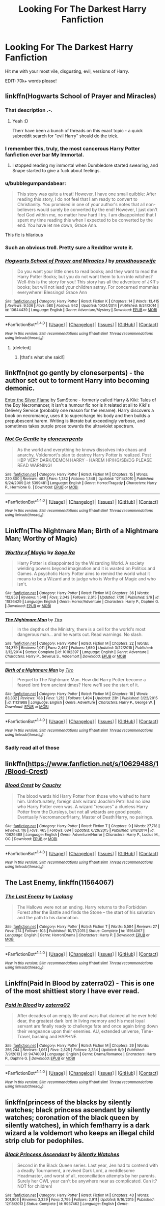 #+TITLE: Looking For The Darkest Harry Fanfiction

* Looking For The Darkest Harry Fanfiction
:PROPERTIES:
:Author: laserthrasher1
:Score: 8
:DateUnix: 1471702284.0
:DateShort: 2016-Aug-20
:FlairText: Request
:END:
Hit me with your most vile, disgusting, evil, versions of Harry.

EDIT: 70k+ words please!


** linkffn(Hogwarts School of Prayer and Miracles)
:PROPERTIES:
:Author: tusing
:Score: 10
:DateUnix: 1471704406.0
:DateShort: 2016-Aug-20
:END:

*** That description .-.
:PROPERTIES:
:Author: laserthrasher1
:Score: 3
:DateUnix: 1471710593.0
:DateShort: 2016-Aug-20
:END:

**** Yeah :D

Therr have been a bunch of threads on this exact topic - a quick subreddit search for "evil Harry" should do the trick.
:PROPERTIES:
:Author: tusing
:Score: 2
:DateUnix: 1471711607.0
:DateShort: 2016-Aug-20
:END:


*** I remember this, truly, the most cancerous Harry Potter fanfiction ever bar My Immortal.
:PROPERTIES:
:Author: DamianBill
:Score: 1
:DateUnix: 1471733006.0
:DateShort: 2016-Aug-21
:END:

**** I stopped reading my immortal when Dumbledore started swearing, and Snape started to give a fuck about feelings.
:PROPERTIES:
:Author: laserthrasher1
:Score: 1
:DateUnix: 1471749020.0
:DateShort: 2016-Aug-21
:END:


*** u/bubblegumpandabear:
#+begin_quote
  This story was quite a treat! However, I have one small quibble: After reading this story, I do not feel that I am ready to convert to Christianity. You promised in one of your author's notes that all non-believers would surely be converted by the end! However, I just don't feel God within me, no matter how hard I try. I am disappointed that I spent my time reading this when I expected to be converted by the end. You have let me down, Grace Ann.
#+end_quote

This fic is hilarious
:PROPERTIES:
:Author: bubblegumpandabear
:Score: 1
:DateUnix: 1471791109.0
:DateShort: 2016-Aug-21
:END:


*** Such an obvious troll. Pretty sure a Redditor wrote it.
:PROPERTIES:
:Score: 1
:DateUnix: 1471799953.0
:DateShort: 2016-Aug-21
:END:


*** [[http://www.fanfiction.net/s/10644439/1/][*/Hogwarts School of Prayer and Miracles )/*]] by [[https://www.fanfiction.net/u/5953252/proudhousewife][/proudhousewife/]]

#+begin_quote
  Do you want your little ones to read books; and they want to read the Harry Potter Books; but you do not want them to turn into witches? Well-this is the story for you! This story has all the adventure of JKR's books; but will not lead your children astray. For concerned mommies everywhere! Blessings! Grace Ann
#+end_quote

^{/Site/: [[http://www.fanfiction.net/][fanfiction.net]] *|* /Category/: Harry Potter *|* /Rated/: Fiction K *|* /Chapters/: 14 *|* /Words/: 13,415 *|* /Reviews/: 9,536 *|* /Favs/: 580 *|* /Follows/: 942 *|* /Updated/: 10/24/2014 *|* /Published/: 8/24/2014 *|* /id/: 10644439 *|* /Language/: English *|* /Genre/: Adventure/Mystery *|* /Download/: [[http://www.ff2ebook.com/old/ffn-bot/index.php?id=10644439&source=ff&filetype=epub][EPUB]] or [[http://www.ff2ebook.com/old/ffn-bot/index.php?id=10644439&source=ff&filetype=mobi][MOBI]]}

--------------

*FanfictionBot*^{1.4.0} *|* [[[https://github.com/tusing/reddit-ffn-bot/wiki/Usage][Usage]]] | [[[https://github.com/tusing/reddit-ffn-bot/wiki/Changelog][Changelog]]] | [[[https://github.com/tusing/reddit-ffn-bot/issues/][Issues]]] | [[[https://github.com/tusing/reddit-ffn-bot/][GitHub]]] | [[[https://www.reddit.com/message/compose?to=tusing][Contact]]]

^{/New in this version: Slim recommendations using/ ffnbot!slim! /Thread recommendations using/ linksub(thread_id)!}
:PROPERTIES:
:Author: FanfictionBot
:Score: 1
:DateUnix: 1471704435.0
:DateShort: 2016-Aug-20
:END:

**** [deleted]
:PROPERTIES:
:Score: 3
:DateUnix: 1471720167.0
:DateShort: 2016-Aug-20
:END:

***** [that's what she said!]
:PROPERTIES:
:Author: wordhammer
:Score: 5
:DateUnix: 1471725666.0
:DateShort: 2016-Aug-21
:END:


** linkffn(not go gently by cloneserpents) - the author set out to torment Harry into becoming demonic.

[[http://www.hpfanficarchive.com/stories/viewstory.php?sid=270][Enter the Silver Flame]] by SamStone - formerly called Harry & Kiki: Tales of the Boy Necromancer, it isn't a humour fic nor is it related at all to Kiki's Delivery Service (probably one reason for the rename). Harry discovers a book on necromancy, uses it to supercharge his body and then builds a prepubescent harem. Writing is literate but exceedingly verbose, and sometimes takes purple prose towards the ultraviolet spectrum.
:PROPERTIES:
:Author: wordhammer
:Score: 4
:DateUnix: 1471712307.0
:DateShort: 2016-Aug-20
:END:

*** [[http://www.fanfiction.net/s/5399481/1/][*/Not Go Gentle/*]] by [[https://www.fanfiction.net/u/881050/cloneserpents][/cloneserpents/]]

#+begin_quote
  As the world and everything he knows dissolves into chaos and anarchy, Voldemort's plan to destroy Harry Potter is realized. Post HBP VERY DARK/DEMON HARRY -- HAREM HP/HG/SB/DG PLEASE READ WARNING!
#+end_quote

^{/Site/: [[http://www.fanfiction.net/][fanfiction.net]] *|* /Category/: Harry Potter *|* /Rated/: Fiction M *|* /Chapters/: 15 *|* /Words/: 220,800 *|* /Reviews/: 483 *|* /Favs/: 1,282 *|* /Follows/: 1,348 *|* /Updated/: 12/14/2010 *|* /Published/: 9/24/2009 *|* /id/: 5399481 *|* /Language/: English *|* /Genre/: Horror/Tragedy *|* /Characters/: Harry P., Hermione G. *|* /Download/: [[http://www.ff2ebook.com/old/ffn-bot/index.php?id=5399481&source=ff&filetype=epub][EPUB]] or [[http://www.ff2ebook.com/old/ffn-bot/index.php?id=5399481&source=ff&filetype=mobi][MOBI]]}

--------------

*FanfictionBot*^{1.4.0} *|* [[[https://github.com/tusing/reddit-ffn-bot/wiki/Usage][Usage]]] | [[[https://github.com/tusing/reddit-ffn-bot/wiki/Changelog][Changelog]]] | [[[https://github.com/tusing/reddit-ffn-bot/issues/][Issues]]] | [[[https://github.com/tusing/reddit-ffn-bot/][GitHub]]] | [[[https://www.reddit.com/message/compose?to=tusing][Contact]]]

^{/New in this version: Slim recommendations using/ ffnbot!slim! /Thread recommendations using/ linksub(thread_id)!}
:PROPERTIES:
:Author: FanfictionBot
:Score: 1
:DateUnix: 1471712342.0
:DateShort: 2016-Aug-20
:END:


** Linkffn(The Nightmare Man; Birth of a Nightmare Man; Worthy of Magic)
:PROPERTIES:
:Author: DevoidOfVoid
:Score: 2
:DateUnix: 1471730578.0
:DateShort: 2016-Aug-21
:END:

*** [[http://www.fanfiction.net/s/11826429/1/][*/Worthy of Magic/*]] by [[https://www.fanfiction.net/u/1516835/Sage-Ra][/Sage Ra/]]

#+begin_quote
  Harry Potter is disappointed by the Wizarding World. A society wielding powers beyond imagination and it is wasted on Politics and Games. A psychotic Harry Potter aims to remind the world what it means to be a Wizard and to judge who is Worthy of Magic and who isn't.
#+end_quote

^{/Site/: [[http://www.fanfiction.net/][fanfiction.net]] *|* /Category/: Harry Potter *|* /Rated/: Fiction M *|* /Chapters/: 36 *|* /Words/: 112,853 *|* /Reviews/: 1,548 *|* /Favs/: 2,043 *|* /Follows/: 2,615 *|* /Updated/: 7/30 *|* /Published/: 3/6 *|* /id/: 11826429 *|* /Language/: English *|* /Genre/: Horror/Adventure *|* /Characters/: Harry P., Daphne G. *|* /Download/: [[http://www.ff2ebook.com/old/ffn-bot/index.php?id=11826429&source=ff&filetype=epub][EPUB]] or [[http://www.ff2ebook.com/old/ffn-bot/index.php?id=11826429&source=ff&filetype=mobi][MOBI]]}

--------------

[[http://www.fanfiction.net/s/10182397/1/][*/The Nightmare Man/*]] by [[https://www.fanfiction.net/u/1274947/Tiro][/Tiro/]]

#+begin_quote
  In the depths of the Ministry, there is a cell for the world's most dangerous man... and he wants out. Read warnings. No slash.
#+end_quote

^{/Site/: [[http://www.fanfiction.net/][fanfiction.net]] *|* /Category/: Harry Potter *|* /Rated/: Fiction M *|* /Chapters/: 22 *|* /Words/: 114,379 *|* /Reviews/: 1,011 *|* /Favs/: 2,467 *|* /Follows/: 1,650 *|* /Updated/: 3/22/2015 *|* /Published/: 3/12/2014 *|* /Status/: Complete *|* /id/: 10182397 *|* /Language/: English *|* /Genre/: Adventure *|* /Characters/: Harry P., Severus S., Voldemort *|* /Download/: [[http://www.ff2ebook.com/old/ffn-bot/index.php?id=10182397&source=ff&filetype=epub][EPUB]] or [[http://www.ff2ebook.com/old/ffn-bot/index.php?id=10182397&source=ff&filetype=mobi][MOBI]]}

--------------

[[http://www.fanfiction.net/s/11131988/1/][*/Birth of a Nightmare Man/*]] by [[https://www.fanfiction.net/u/1274947/Tiro][/Tiro/]]

#+begin_quote
  Prequel to The Nightmare Man. How did Harry Potter become a feared lord from ancient times? Here we'll see the start of it.
#+end_quote

^{/Site/: [[http://www.fanfiction.net/][fanfiction.net]] *|* /Category/: Harry Potter *|* /Rated/: Fiction M *|* /Chapters/: 18 *|* /Words/: 83,332 *|* /Reviews/: 788 *|* /Favs/: 1,212 *|* /Follows/: 1,494 *|* /Updated/: 23h *|* /Published/: 3/22/2015 *|* /id/: 11131988 *|* /Language/: English *|* /Genre/: Adventure *|* /Characters/: Harry P., George W. *|* /Download/: [[http://www.ff2ebook.com/old/ffn-bot/index.php?id=11131988&source=ff&filetype=epub][EPUB]] or [[http://www.ff2ebook.com/old/ffn-bot/index.php?id=11131988&source=ff&filetype=mobi][MOBI]]}

--------------

*FanfictionBot*^{1.4.0} *|* [[[https://github.com/tusing/reddit-ffn-bot/wiki/Usage][Usage]]] | [[[https://github.com/tusing/reddit-ffn-bot/wiki/Changelog][Changelog]]] | [[[https://github.com/tusing/reddit-ffn-bot/issues/][Issues]]] | [[[https://github.com/tusing/reddit-ffn-bot/][GitHub]]] | [[[https://www.reddit.com/message/compose?to=tusing][Contact]]]

^{/New in this version: Slim recommendations using/ ffnbot!slim! /Thread recommendations using/ linksub(thread_id)!}
:PROPERTIES:
:Author: FanfictionBot
:Score: 1
:DateUnix: 1471730631.0
:DateShort: 2016-Aug-21
:END:


*** Sadly read all of those
:PROPERTIES:
:Author: laserthrasher1
:Score: 1
:DateUnix: 1471734258.0
:DateShort: 2016-Aug-21
:END:


** linkffn([[https://www.fanfiction.net/s/10629488/1/Blood-Crest]])
:PROPERTIES:
:Author: howtopleaseme
:Score: 2
:DateUnix: 1471771582.0
:DateShort: 2016-Aug-21
:END:

*** [[http://www.fanfiction.net/s/10629488/1/][*/Blood Crest/*]] by [[https://www.fanfiction.net/u/3712368/Cauchy][/Cauchy/]]

#+begin_quote
  The blood wards hid Harry Potter from those who wished to harm him. Unfortunately, foreign dark wizard Joachim Petri had no idea who Harry Potter even was. A wizard "rescues" a clueless Harry Potter from the Dursleys, but not all wizards are good people. Eventually Necromancer!Harry, Master of Death!Harry, no pairings.
#+end_quote

^{/Site/: [[http://www.fanfiction.net/][fanfiction.net]] *|* /Category/: Harry Potter *|* /Rated/: Fiction T *|* /Chapters/: 9 *|* /Words/: 27,718 *|* /Reviews/: 116 *|* /Favs/: 465 *|* /Follows/: 684 *|* /Updated/: 6/29/2015 *|* /Published/: 8/18/2014 *|* /id/: 10629488 *|* /Language/: English *|* /Genre/: Adventure/Horror *|* /Characters/: Harry P., Lucius M., OC *|* /Download/: [[http://www.ff2ebook.com/old/ffn-bot/index.php?id=10629488&source=ff&filetype=epub][EPUB]] or [[http://www.ff2ebook.com/old/ffn-bot/index.php?id=10629488&source=ff&filetype=mobi][MOBI]]}

--------------

*FanfictionBot*^{1.4.0} *|* [[[https://github.com/tusing/reddit-ffn-bot/wiki/Usage][Usage]]] | [[[https://github.com/tusing/reddit-ffn-bot/wiki/Changelog][Changelog]]] | [[[https://github.com/tusing/reddit-ffn-bot/issues/][Issues]]] | [[[https://github.com/tusing/reddit-ffn-bot/][GitHub]]] | [[[https://www.reddit.com/message/compose?to=tusing][Contact]]]

^{/New in this version: Slim recommendations using/ ffnbot!slim! /Thread recommendations using/ linksub(thread_id)!}
:PROPERTIES:
:Author: FanfictionBot
:Score: 1
:DateUnix: 1471771596.0
:DateShort: 2016-Aug-21
:END:


** *The Last Enemy*, linkffn(11564067)
:PROPERTIES:
:Author: InquisitorCOC
:Score: 1
:DateUnix: 1471750792.0
:DateShort: 2016-Aug-21
:END:

*** [[http://www.fanfiction.net/s/11564067/1/][*/The Last Enemy/*]] by [[https://www.fanfiction.net/u/7217111/Luolang][/Luolang/]]

#+begin_quote
  The Hallows were not an ending. Harry returns to the Forbidden Forest after the Battle and finds the Stone -- the start of his salvation and the path to his damnation.
#+end_quote

^{/Site/: [[http://www.fanfiction.net/][fanfiction.net]] *|* /Category/: Harry Potter *|* /Rated/: Fiction T *|* /Words/: 5,584 *|* /Reviews/: 27 *|* /Favs/: 274 *|* /Follows/: 103 *|* /Published/: 10/17/2015 *|* /Status/: Complete *|* /id/: 11564067 *|* /Language/: English *|* /Genre/: Horror/Drama *|* /Characters/: Harry P. *|* /Download/: [[http://www.ff2ebook.com/old/ffn-bot/index.php?id=11564067&source=ff&filetype=epub][EPUB]] or [[http://www.ff2ebook.com/old/ffn-bot/index.php?id=11564067&source=ff&filetype=mobi][MOBI]]}

--------------

*FanfictionBot*^{1.4.0} *|* [[[https://github.com/tusing/reddit-ffn-bot/wiki/Usage][Usage]]] | [[[https://github.com/tusing/reddit-ffn-bot/wiki/Changelog][Changelog]]] | [[[https://github.com/tusing/reddit-ffn-bot/issues/][Issues]]] | [[[https://github.com/tusing/reddit-ffn-bot/][GitHub]]] | [[[https://www.reddit.com/message/compose?to=tusing][Contact]]]

^{/New in this version: Slim recommendations using/ ffnbot!slim! /Thread recommendations using/ linksub(thread_id)!}
:PROPERTIES:
:Author: FanfictionBot
:Score: 1
:DateUnix: 1471750819.0
:DateShort: 2016-Aug-21
:END:


** Linkffn(Paid In Blood by zaterra02) - This is one of the most shittiest story I have ever read.
:PROPERTIES:
:Score: 1
:DateUnix: 1471763639.0
:DateShort: 2016-Aug-21
:END:

*** [[http://www.fanfiction.net/s/9474009/1/][*/Paid In Blood/*]] by [[https://www.fanfiction.net/u/4686386/zaterra02][/zaterra02/]]

#+begin_quote
  After decades of an empty life and wars that claimed all he ever held dear, the greatest dark lord in living memory and his most loyal servant are finally ready to challenge fate and once again bring down their vengeance upon their enemies. AU, extended universe, Time-Travel, bashing and HAPHNE.
#+end_quote

^{/Site/: [[http://www.fanfiction.net/][fanfiction.net]] *|* /Category/: Harry Potter *|* /Rated/: Fiction M *|* /Chapters/: 26 *|* /Words/: 256,244 *|* /Reviews/: 1,061 *|* /Favs/: 2,825 *|* /Follows/: 3,334 *|* /Updated/: 6/9 *|* /Published/: 7/9/2013 *|* /id/: 9474009 *|* /Language/: English *|* /Genre/: Drama/Romance *|* /Characters/: Harry P., Daphne G. *|* /Download/: [[http://www.ff2ebook.com/old/ffn-bot/index.php?id=9474009&source=ff&filetype=epub][EPUB]] or [[http://www.ff2ebook.com/old/ffn-bot/index.php?id=9474009&source=ff&filetype=mobi][MOBI]]}

--------------

*FanfictionBot*^{1.4.0} *|* [[[https://github.com/tusing/reddit-ffn-bot/wiki/Usage][Usage]]] | [[[https://github.com/tusing/reddit-ffn-bot/wiki/Changelog][Changelog]]] | [[[https://github.com/tusing/reddit-ffn-bot/issues/][Issues]]] | [[[https://github.com/tusing/reddit-ffn-bot/][GitHub]]] | [[[https://www.reddit.com/message/compose?to=tusing][Contact]]]

^{/New in this version: Slim recommendations using/ ffnbot!slim! /Thread recommendations using/ linksub(thread_id)!}
:PROPERTIES:
:Author: FanfictionBot
:Score: 1
:DateUnix: 1471763672.0
:DateShort: 2016-Aug-21
:END:


** linkffn(princess of the blacks by silently watches; black princess ascendant by silently watches; coronation of the black queen by silently watches), in which fem!harry is a dark wizard a la voldemort who keeps an illegal child strip club for pedophiles.
:PROPERTIES:
:Author: technoninja1
:Score: 1
:DateUnix: 1471744776.0
:DateShort: 2016-Aug-21
:END:

*** [[http://www.fanfiction.net/s/9937462/1/][*/Black Princess Ascendant/*]] by [[https://www.fanfiction.net/u/4036441/Silently-Watches][/Silently Watches/]]

#+begin_quote
  Second in the Black Queen series. Last year, Jen had to contend with a deadly Tournament, a revived Dark Lord, a meddlesome Headmaster, and worst of all, reconciliation attempts by her parents. Surely her OWL year can't be anywhere near as complicated. Can it? NOT for children!
#+end_quote

^{/Site/: [[http://www.fanfiction.net/][fanfiction.net]] *|* /Category/: Harry Potter *|* /Rated/: Fiction M *|* /Chapters/: 43 *|* /Words/: 301,803 *|* /Reviews/: 3,329 *|* /Favs/: 2,795 *|* /Follows/: 2,911 *|* /Updated/: 9/16/2015 *|* /Published/: 12/18/2013 *|* /Status/: Complete *|* /id/: 9937462 *|* /Language/: English *|* /Genre/: Adventure/Romance *|* /Characters/: <Harry P., Luna L.> Sirius B. *|* /Download/: [[http://www.ff2ebook.com/old/ffn-bot/index.php?id=9937462&source=ff&filetype=epub][EPUB]] or [[http://www.ff2ebook.com/old/ffn-bot/index.php?id=9937462&source=ff&filetype=mobi][MOBI]]}

--------------

[[http://www.fanfiction.net/s/11510729/1/][*/Coronation of the Black Queen/*]] by [[https://www.fanfiction.net/u/4036441/Silently-Watches][/Silently Watches/]]

#+begin_quote
  Third in the Black Queen series. Jen chose to embrace the darker aspects of the world long ago, and she has never once regretted it. However, serving Baron Samedi creates its own problems. A new enemy is on the prowl, and now she needs to eliminate him... before he can do the same to her. Jen/Luna; as always, not for children
#+end_quote

^{/Site/: [[http://www.fanfiction.net/][fanfiction.net]] *|* /Category/: Harry Potter *|* /Rated/: Fiction M *|* /Chapters/: 23 *|* /Words/: 154,881 *|* /Reviews/: 1,194 *|* /Favs/: 1,494 *|* /Follows/: 1,925 *|* /Updated/: 7/20 *|* /Published/: 9/16/2015 *|* /id/: 11510729 *|* /Language/: English *|* /Genre/: Adventure/Romance *|* /Characters/: <Harry P., Luna L.> N. Tonks, Viktor K. *|* /Download/: [[http://www.ff2ebook.com/old/ffn-bot/index.php?id=11510729&source=ff&filetype=epub][EPUB]] or [[http://www.ff2ebook.com/old/ffn-bot/index.php?id=11510729&source=ff&filetype=mobi][MOBI]]}

--------------

[[http://www.fanfiction.net/s/8233291/1/][*/Princess of the Blacks/*]] by [[https://www.fanfiction.net/u/4036441/Silently-Watches][/Silently Watches/]]

#+begin_quote
  First in the Black Queen series. Sirius searches for his goddaughter and finds her in one of the least expected and worst possible locations and lifestyles. How was he to know just how many problems bringing her home would cause? DARK and NOT for children. fem!Harry
#+end_quote

^{/Site/: [[http://www.fanfiction.net/][fanfiction.net]] *|* /Category/: Harry Potter *|* /Rated/: Fiction M *|* /Chapters/: 35 *|* /Words/: 189,338 *|* /Reviews/: 1,863 *|* /Favs/: 3,809 *|* /Follows/: 2,688 *|* /Updated/: 12/18/2013 *|* /Published/: 6/19/2012 *|* /Status/: Complete *|* /id/: 8233291 *|* /Language/: English *|* /Genre/: Adventure/Fantasy *|* /Characters/: Harry P., Luna L., Viktor K., Cedric D. *|* /Download/: [[http://www.ff2ebook.com/old/ffn-bot/index.php?id=8233291&source=ff&filetype=epub][EPUB]] or [[http://www.ff2ebook.com/old/ffn-bot/index.php?id=8233291&source=ff&filetype=mobi][MOBI]]}

--------------

*FanfictionBot*^{1.4.0} *|* [[[https://github.com/tusing/reddit-ffn-bot/wiki/Usage][Usage]]] | [[[https://github.com/tusing/reddit-ffn-bot/wiki/Changelog][Changelog]]] | [[[https://github.com/tusing/reddit-ffn-bot/issues/][Issues]]] | [[[https://github.com/tusing/reddit-ffn-bot/][GitHub]]] | [[[https://www.reddit.com/message/compose?to=tusing][Contact]]]

^{/New in this version: Slim recommendations using/ ffnbot!slim! /Thread recommendations using/ linksub(thread_id)!}
:PROPERTIES:
:Author: FanfictionBot
:Score: 1
:DateUnix: 1471744828.0
:DateShort: 2016-Aug-21
:END:


*** u/a_lone_solipsist:
#+begin_quote
  who keeps an illegal child strip club for pedophiles.
#+end_quote

She used to work there and kept them out of the radar of the police, which she continues to do after she leaves. If I recall correctly she genuinely believes she's doing a good thing, because... it's better than going hungry on the streets? I don't remember her reasoning.

Also, *it's not a big part of the story*. Not trying to defend her, but your description might put new readers off and it is a relatively entertaining story (series of stories? not sure what the right word is), though I personally disliked the last couple of chapters.

Finally, if anyone is looking to read it for the Jen/Luna, don't bother, though I'd still recommend the story.
:PROPERTIES:
:Author: a_lone_solipsist
:Score: 1
:DateUnix: 1471785021.0
:DateShort: 2016-Aug-21
:END:

**** When she was with the Dursleys, they used the threat of foster care so often that she internalized the 'system' as something horrible and to stay far away from- she thinks that the club is far preferable to the stories of orphanages she heard from her former guardians, IIRC
:PROPERTIES:
:Author: knife_music
:Score: 1
:DateUnix: 1471799478.0
:DateShort: 2016-Aug-21
:END:
